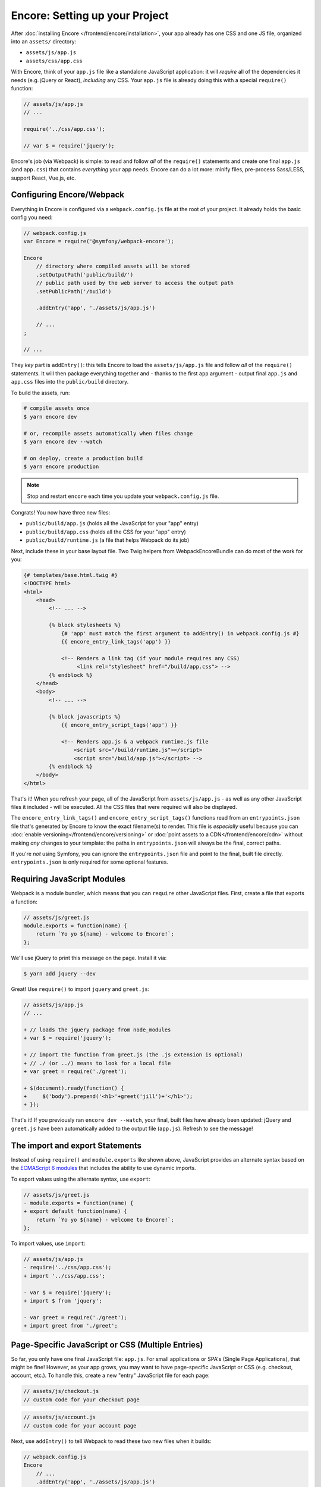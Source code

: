 Encore: Setting up your Project
===============================

After :doc:`installing Encore </frontend/encore/installation>`, your app already has one
CSS and one JS file, organized into an ``assets/`` directory:

* ``assets/js/app.js``
* ``assets/css/app.css``

With Encore, think of your ``app.js`` file like a standalone JavaScript
application: it will *require* all of the dependencies it needs (e.g. jQuery or React),
*including* any CSS. Your ``app.js`` file is already doing this with a special
``require()`` function:

.. code-block:: javascript

    // assets/js/app.js
    // ...

    require('../css/app.css');

    // var $ = require('jquery');

Encore's job (via Webpack) is simple: to read and follow *all* of the ``require()``
statements and create one final ``app.js`` (and ``app.css``) that contains *everything*
your app needs. Encore can do a lot more: minify files, pre-process Sass/LESS,
support React, Vue.js, etc.

Configuring Encore/Webpack
--------------------------

Everything in Encore is configured via a ``webpack.config.js`` file at the root
of your project. It already holds the basic config you need:

.. code-block:: javascript

    // webpack.config.js
    var Encore = require('@symfony/webpack-encore');

    Encore
        // directory where compiled assets will be stored
        .setOutputPath('public/build/')
        // public path used by the web server to access the output path
        .setPublicPath('/build')

        .addEntry('app', './assets/js/app.js')

        // ...
    ;

    // ...

They *key* part is ``addEntry()``: this tells Encore to load the ``assets/js/app.js``
file and follow *all* of the ``require()`` statements. It will then package everything
together and - thanks to the first ``app`` argument - output final ``app.js`` and
``app.css`` files into the ``public/build`` directory.

.. _encore-build-assets:

To build the assets, run:

.. code-block:: terminal

    # compile assets once
    $ yarn encore dev

    # or, recompile assets automatically when files change
    $ yarn encore dev --watch

    # on deploy, create a production build
    $ yarn encore production

.. note::

    Stop and restart ``encore`` each time you update your ``webpack.config.js`` file.

Congrats! You now have three new files:

* ``public/build/app.js`` (holds all the JavaScript for your "app" entry)
* ``public/build/app.css`` (holds all the CSS for your "app" entry)
* ``public/build/runtime.js`` (a file that helps Webpack do its job)

Next, include these in your base layout file. Two Twig helpers from WebpackEncoreBundle
can do most of the work for you:

.. code-block:: html+twig

    {# templates/base.html.twig #}
    <!DOCTYPE html>
    <html>
        <head>
            <!-- ... -->

            {% block stylesheets %}
                {# 'app' must match the first argument to addEntry() in webpack.config.js #}
                {{ encore_entry_link_tags('app') }}

                <!-- Renders a link tag (if your module requires any CSS)
                     <link rel="stylesheet" href="/build/app.css"> -->
            {% endblock %}
        </head>
        <body>
            <!-- ... -->

            {% block javascripts %}
                {{ encore_entry_script_tags('app') }}

                <!-- Renders app.js & a webpack runtime.js file
                    <script src="/build/runtime.js"></script>
                    <script src="/build/app.js"></script> -->
            {% endblock %}
        </body>
    </html>

.. _encore-entrypointsjson-simple-description:

That's it! When you refresh your page, all of the JavaScript from
``assets/js/app.js`` - as well as any other JavaScript files it included - will
be executed. All the CSS files that were required will also be displayed.

The ``encore_entry_link_tags()`` and ``encore_entry_script_tags()`` functions
read from an ``entrypoints.json`` file that's generated by Encore to know the exact
filename(s) to render. This file is *especially* useful because you can
:doc:`enable versioning</frontend/encore/versioning>` or
:doc:`point assets to a CDN</frontend/encore/cdn>` without making *any* changes to your
template: the paths in ``entrypoints.json`` will always be the final, correct paths.

If you're *not* using Symfony, you can ignore the ``entrypoints.json`` file and
point to the final, built file directly. ``entrypoints.json`` is only required for
some optional features.

.. versionadded:: 0.21.0

    The ``encore_entry_link_tags()`` comes from WebpackEncoreBundle and relies
    on a feature in Encore that was first introduced in version 0.21.0. Previously,
    the ``asset()`` function was used to point directly to the file.

Requiring JavaScript Modules
----------------------------

Webpack is a module bundler, which means that you can ``require`` other JavaScript
files. First, create a file that exports a function:

.. code-block:: javascript

    // assets/js/greet.js
    module.exports = function(name) {
        return `Yo yo ${name} - welcome to Encore!`;
    };

We'll use jQuery to print this message on the page. Install it via:

.. code-block:: terminal

    $ yarn add jquery --dev

Great! Use ``require()`` to import ``jquery`` and ``greet.js``:

.. code-block:: diff

    // assets/js/app.js
    // ...

    + // loads the jquery package from node_modules
    + var $ = require('jquery');

    + // import the function from greet.js (the .js extension is optional)
    + // ./ (or ../) means to look for a local file
    + var greet = require('./greet');

    + $(document).ready(function() {
    +     $('body').prepend('<h1>'+greet('jill')+'</h1>');
    + });

That's it! If you previously ran ``encore dev --watch``, your final, built files
have already been updated: jQuery and ``greet.js`` have been automatically
added to the output file (``app.js``). Refresh to see the message!

The import and export Statements
--------------------------------

Instead of using ``require()`` and ``module.exports`` like shown above, JavaScript
provides an alternate syntax based on the `ECMAScript 6 modules`_ that includes
the ability to use dynamic imports.

To export values using the alternate syntax, use ``export``:

.. code-block:: diff

    // assets/js/greet.js
    - module.exports = function(name) {
    + export default function(name) {
        return `Yo yo ${name} - welcome to Encore!`;
    };

To import values, use ``import``:

.. code-block:: diff

    // assets/js/app.js
    - require('../css/app.css');
    + import '../css/app.css';

    - var $ = require('jquery');
    + import $ from 'jquery';

    - var greet = require('./greet');
    + import greet from './greet';

.. _multiple-javascript-entries:

Page-Specific JavaScript or CSS (Multiple Entries)
--------------------------------------------------

So far, you only have one final JavaScript file: ``app.js``. For small applications
or SPA's (Single Page Applications), that might be fine! However, as your app grows,
you may want to have page-specific JavaScript or CSS (e.g. checkout, account,
etc.). To handle this, create a new "entry" JavaScript file for each page:

.. code-block:: javascript

    // assets/js/checkout.js
    // custom code for your checkout page

.. code-block:: javascript

    // assets/js/account.js
    // custom code for your account page

Next, use ``addEntry()`` to tell Webpack to read these two new files when it builds:

.. code-block:: diff

    // webpack.config.js
    Encore
        // ...
        .addEntry('app', './assets/js/app.js')
    +     .addEntry('checkout', './assets/js/checkout.js')
    +     .addEntry('account', './assets/js/account.js')
        // ...

And because you just changed the ``webpack.config.js`` file, make sure to stop
and restart Encore:

.. code-block:: terminal

    $ yarn run encore dev --watch

Webpack will now output a new ``checkout.js`` file and a new ``account.js`` file
in your build directory. And, if any of those files require/import CSS, Webpack
will *also* output ``checkout.css`` and ``account.css`` files.

Finally, include the ``script`` and ``link`` tags on the individual pages where
you need them:

.. code-block:: diff

    {# templates/.../checkout.html.twig #}
    {% extends 'base.html.twig' %}

    + {% block stylesheets %}
    +     {{ parent() }}
    +     {{ encore_entry_link_tags('checkout') }}
    + {% endblock %}

    + {% block javascripts %}
    +     {{ parent() }}
    +     {{ encore_entry_script_tags('checkout') }}
    + {% endblock %}

Now, the checkout page will contain all the JavaScript and CSS for the ``app`` entry
(because this is included in ``base.html.twig``) *and* your ``checkout`` entry.

See :doc:`/frontend/encore/page-specific-assets` for more details. To avoid duplicating
the same code in different entry files, see :doc:`/frontend/encore/split-chunks`.

Using Sass/LESS/Stylus
----------------------

You've already mastered the basics of Encore. Nice! But, there are *many* more
features that you can opt into if you need them. For example, instead of using plain
CSS you can also use Sass, LESS or Stylus. To use Sass, rename the ``app.css``
file to ``app.scss`` and update the ``import`` statement:

.. code-block:: diff

    // assets/js/app.js
    - import '../css/app.css';
    + import '../css/app.scss';

Then, tell Encore to enable the Sass pre-processor:

.. code-block:: diff

    // webpack.config.js
    Encore
        // ...

    +    .enableSassLoader()
    ;

Because you just changed your ``webpack.config.js`` file, you'll need to restart
Encore. When you do, you'll see an error!

.. code-block:: terminal

    >   Error: Install sass-loader & node-sass to use enableSassLoader()
    >     yarn add sass-loader@^7.0.1 node-sass --dev

Encore supports many features. But, instead of forcing all of them on you, when
you need a feature, Encore will tell you what you need to install. Run:

.. code-block:: terminal

    $ yarn add sass-loader@^7.0.1 node-sass --dev
    $ yarn encore dev --watch

Your app now supports Sass. Encore also supports LESS and Stylus. See
:doc:`/frontend/encore/css-preprocessors`.

Compiling Only a CSS File
-------------------------

.. caution::

    Using ``addStyleEntry()`` is supported, but not recommended. A better option
    is to follow the pattern above: use ``addEntry()`` to point to a JavaScript
    file, then require the CSS needed from inside of that.

If you want to only compile a CSS file, that's possible via ``addStyleEntry()``:

.. code-block:: javascript

    // webpack/config.js
    Encore
        // ...

        .addStyleEntry('some_page', './assets/css/some_page.css')
    ;

This will output a new ``some_page.css``.

Keep Going!
-----------

Encore supports many more features! For a full list of what you can do, see
`Encore's index.js file`_. Or, go back to :ref:`list of Encore articles <encore-toc>`.

.. _`Encore's index.js file`: https://github.com/symfony/webpack-encore/blob/master/index.js
.. _`ECMAScript 6 modules`: https://hacks.mozilla.org/2015/08/es6-in-depth-modules/
